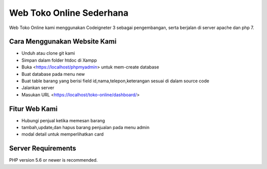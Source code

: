 ###################
Web Toko Online Sederhana
###################

Web Toko Online kami menggunakan Codeigneter 3 sebagai pengembangan, serta berjalan di server apache dan php 7.

*******************
Cara Menggunakan Website Kami
*******************
-  Unduh atau clone git kami
- Simpan dalam folder htdoc di Xampp
- Buka <https://localhost/phpmyadmin> untuk mem-create database
- Buat database pada menu new
- Buat table barang yang berisi field id,nama,telepon,keterangan sesuai di dalam source code
- Jalankan server
- Masukan URL <https://localhost/toko-online/dashboard/>

**************************
Fitur Web Kami
**************************
- Hubungi penjual ketika memesan barang
- tambah,update,dan hapus barang penjualan pada menu admin
- modal detail untuk memperlihatkan card

*******************
Server Requirements
*******************

PHP version 5.6 or newer is recommended.

